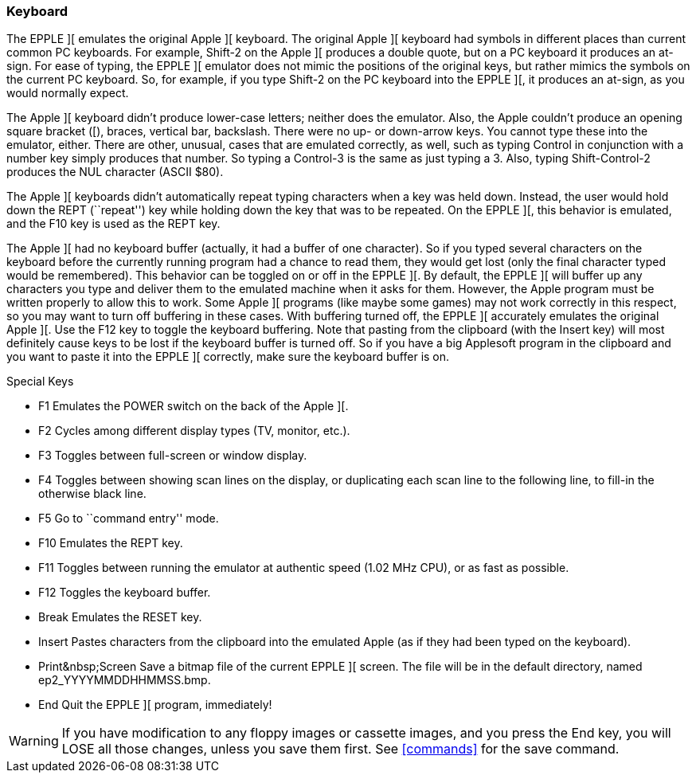 === Keyboard

The EPPLE ][ emulates the original Apple ][ keyboard. The original Apple ][
keyboard had symbols in different places than current common PC keyboards. For
example, Shift-2 on the Apple ][ produces a double quote, but on a PC keyboard
it produces an at-sign. For ease of typing, the EPPLE ][ emulator does not
mimic the positions of the original keys, but rather mimics the symbols on
the current PC keyboard. So, for example, if you type Shift-2 on the PC
keyboard into the EPPLE ][, it produces an at-sign, as you would normally expect.

The Apple ][ keyboard didn't produce lower-case letters; neither does the emulator.
Also, the Apple couldn't produce an opening square bracket ([), braces, vertical
bar, backslash. There were no up- or down-arrow keys. You cannot type these into
the emulator, either. There are other, unusual, cases that are emulated correctly,
as well, such as typing Control in conjunction with a number key simply produces
that number. So typing a Control-3 is the same as just typing a 3. Also, typing
Shift-Control-2 produces the NUL character (ASCII $80).

The Apple ][ keyboards didn't automatically repeat typing characters when a
key was held down. Instead, the user would hold down the REPT (``repeat'') key
while holding down the key that was to be repeated. On the EPPLE ][, this
behavior is emulated, and the F10 key is used as the REPT key.

The Apple ][ had no keyboard buffer (actually, it had a buffer of one character).
So if you typed several characters on the keyboard before the currently running
program had a chance to read them, they would get lost (only the final character
typed would be remembered). This behavior can be
toggled on or off in the EPPLE ][. By default, the EPPLE ][ will buffer up any
characters you type and deliver them to the emulated machine when it asks for
them. However, the Apple program must be written properly to allow this to work.
Some Apple ][ programs (like maybe some games) may not work correctly in this
respect, so you may want to turn off buffering in these cases. With buffering
turned off, the EPPLE ][ accurately emulates the original Apple ][. Use the F12
key to toggle the keyboard buffering. Note that pasting from the clipboard (with
the Insert key) will most definitely cause keys to be lost if the keyboard
buffer is turned off. So if you have a big Applesoft program in the clipboard
and you want to paste it into the EPPLE ][ correctly, make sure the keyboard
buffer is on.

.Special Keys
* +F1+ Emulates the POWER switch on the back of the Apple ][.
* +F2+ Cycles among different display types (TV, monitor, etc.).
* +F3+ Toggles between full-screen or window display.
* +F4+ Toggles between showing scan lines on the display, or duplicating
each scan line to the following line, to fill-in the otherwise black line.
* +F5+ Go to ``command entry'' mode.
* +F10+ Emulates the REPT key.
* +F11+ Toggles between running the emulator at authentic speed
(1.02 MHz CPU), or as fast as possible.
* +F12+ Toggles the keyboard buffer.
* +Break+ Emulates the RESET key.
* +Insert+ Pastes characters from the clipboard into the emulated Apple
(as if they had been typed on the keyboard).
* +Print&nbsp;Screen+ Save a bitmap file of the current EPPLE ][ screen.
The file will be in the default directory, named +ep2_YYYYMMDDHHMMSS.bmp+.
* +End+ Quit the EPPLE ][ program, immediately!

[WARNING]
If you have modification to any floppy images or cassette images, and you
press the +End+ key, you will LOSE all those changes, unless you
save them first. See <<commands>> for the +save+ command.
